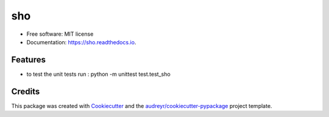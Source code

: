 ===
sho
===


.. image:: https://img.shields.io/pypi/v/sho.svg
        :target: https://pypi.python.org/pypi/sho

.. image:: https://img.shields.io/travis/davewd/sho.svg
        :target: https://travis-ci.org/davewd/sho

.. image:: https://readthedocs.org/projects/sho/badge/?version=latest
        :target: https://sho.readthedocs.io/en/latest/?badge=latest
        :alt: Documentation Status


.. image:: https://pyup.io/repos/github/davewd/sho/shield.svg
     :target: https://pyup.io/repos/github/davewd/sho/
     :alt: Updates

.. image:: https://img.shields.io/pypi/dm/sho
     :target: https://pypi.org/project/sho/
     :alt: PyPI - Downloads


* Free software: MIT license
* Documentation: https://sho.readthedocs.io.


Features
--------

* to test the unit tests run : python -m unittest test.test_sho

Credits
-------

This package was created with Cookiecutter_ and the `audreyr/cookiecutter-pypackage`_ project template.

.. _Cookiecutter: https://github.com/audreyr/cookiecutter
.. _`audreyr/cookiecutter-pypackage`: https://github.com/audreyr/cookiecutter-pypackage
